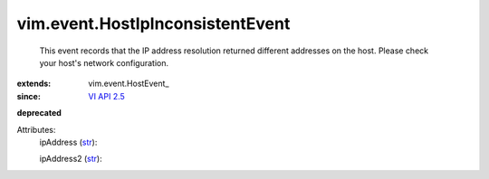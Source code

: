 
vim.event.HostIpInconsistentEvent
=================================
  This event records that the IP address resolution returned different addresses on the host. Please check your host's network configuration.
:extends: vim.event.HostEvent_
:since: `VI API 2.5 <vim/version.rst#vimversionversion2>`_
**deprecated**


Attributes:
    ipAddress (`str <https://docs.python.org/2/library/stdtypes.html>`_):

    ipAddress2 (`str <https://docs.python.org/2/library/stdtypes.html>`_):

